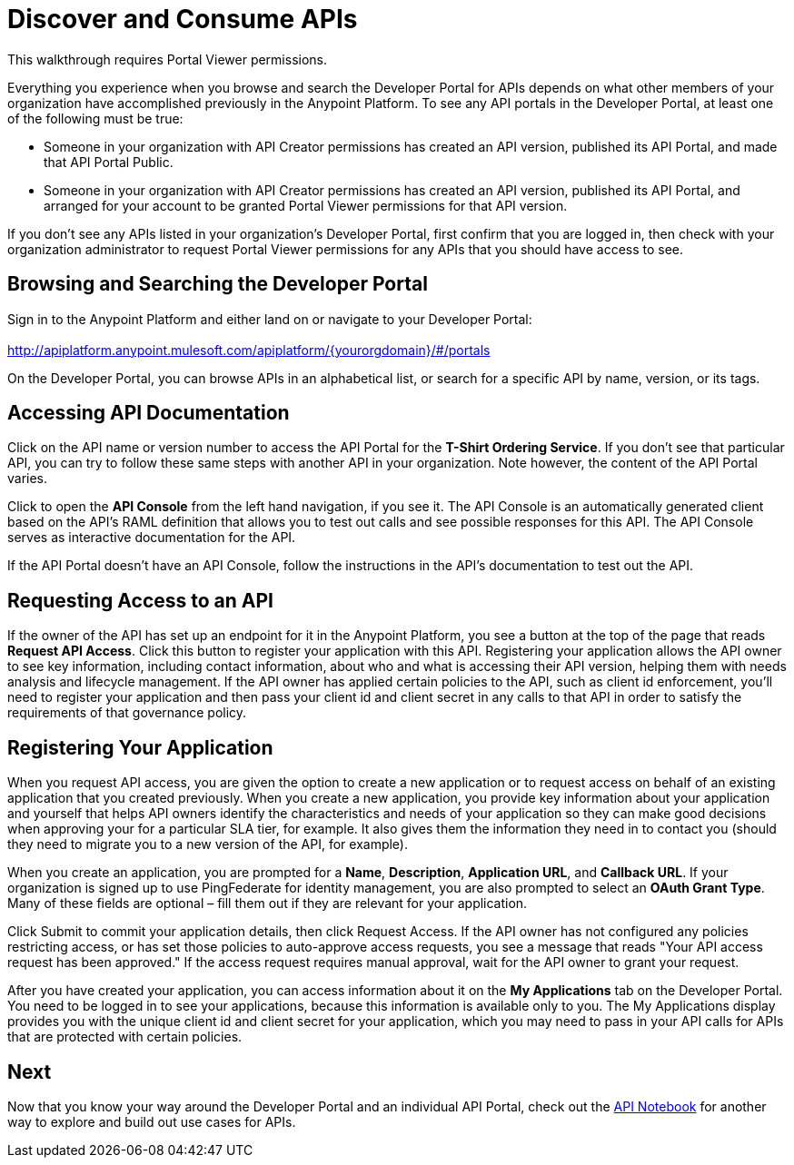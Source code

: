 = Discover and Consume APIs
:keywords: portal, api, console, documentation

This walkthrough requires Portal Viewer permissions.

Everything you experience when you browse and search the Developer Portal for APIs depends on what other members of your organization have accomplished previously in the Anypoint Platform. To see any API portals in the Developer Portal, at least one of the following must be true:

* Someone in your organization with API Creator permissions has created an API version, published its API Portal, and made that API Portal Public.
* Someone in your organization with API Creator permissions has created an API version, published its API Portal, and arranged for your account to be granted Portal Viewer permissions for that API version.

If you don't see any APIs listed in your organization's Developer Portal, first confirm that you are logged in, then check with your organization administrator to request Portal Viewer permissions for any APIs that you should have access to see.

== Browsing and Searching the Developer Portal

Sign in to the Anypoint Platform and either land on or navigate to your Developer Portal: +
 +
http://apiplatform.anypoint.mulesoft.com/apiplatform/\{yourorgdomain}/#/portals

On the Developer Portal, you can browse APIs in an alphabetical list, or search for a specific API by name, version, or its tags.

== Accessing API Documentation

Click on the API name or version number to access the API Portal for the **T-Shirt Ordering Service**. If you don't see that particular API, you can try to follow these same steps with another API in your organization. Note however, the content of the API Portal varies.

Click to open the *API Console* from the left hand navigation, if you see it. The API Console is an automatically generated client based on the API's RAML definition that allows you to test out calls and see possible responses for this API. The API Console serves as interactive documentation for the API.

If the API Portal doesn't have an API Console, follow the instructions in the API's documentation to test out the API.

== Requesting Access to an API

If the owner of the API has set up an endpoint for it in the Anypoint Platform, you see a button at the top of the page that reads *Request API Access*. Click this button to register your application with this API. Registering your application allows the API owner to see key information, including contact information, about who and what is accessing their API version, helping them with needs analysis and lifecycle management. If the API owner has applied certain policies to the API, such as client id enforcement, you'll need to register your application and then pass your client id and client secret in any calls to that API in order to satisfy the requirements of that governance policy.

== Registering Your Application

When you request API access, you are given the option to create a new application or to request access on behalf of an existing application that you created previously. When you create a new application, you provide key information about your application and yourself that helps API owners identify the characteristics and needs of your application so they can make good decisions when approving your for a particular SLA tier, for example. It also gives them the information they need in to contact you (should they need to migrate you to a new version of the API, for example).

When you create an application, you are prompted for a *Name*, *Description*, *Application URL*, and *Callback URL*. If your organization is signed up to use PingFederate for identity management, you are also prompted to select an *OAuth Grant Type*. Many of these fields are optional – fill them out if they are relevant for your application.

Click Submit to commit your application details, then click Request Access. If the API owner has not configured any policies restricting access, or has set those policies to auto-approve access requests, you see a message that reads "Your API access request has been approved." If the access request requires manual approval, wait for the API owner to grant your request.

After you have created your application, you can access information about it on the *My Applications* tab on the Developer Portal. You need to be logged in to see your applications, because this information is available only to you. The My Applications display provides you with the unique client id and client secret for your application, which you may need to pass in your API calls for APIs that are protected with certain policies.

== Next

Now that you know your way around the Developer Portal and an individual API Portal, check out the link:https://api-notebook.anypoint.mulesoft.com/[API Notebook] for another way to explore and build out use cases for APIs.
